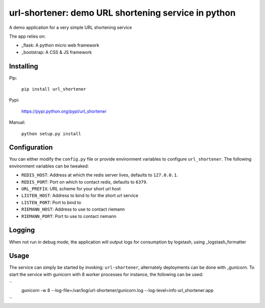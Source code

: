 url-shortener: demo URL shortening service in python
====================================================

A demo application for a very simple URL shortening service

The app relies on:

- _flask: A python micro web framework
- _bootstrap: A CSS & JS framework


Installing
----------

Pip:

    ``pip install url_shortener``

Pypi:

    https://pypi.python.org/pypi/url_shortener

Manual:

    ``python setup.py install``

Configuration
-------------

You can either modify the ``config.py`` file or provide environment
variables to configure ``url_shortener``. The following environment
variables can be tweaked:

- ``REDIS_HOST``: Address at which the redis server lives, defaults to ``127.0.0.1``.
- ``REDIS_PORT``: Port on which to contact redis, defaults to ``6379``.
- ``URL_PREFIX``: URL scheme for your short url host
- ``LISTEN_HOST``: Address to bind to for the short url service
- ``LISTEN_PORT``: Port to bind to
- ``RIEMANN_HOST``: Address to use to contact riemann
- ``RIEMANN_PORT``: Port to use to contact riemann

Logging
-------

When not run in debug mode, the application will output logs for consumption by
logstash, using _logstash_formatter

Usage
-----

The service can simply be started by invoking: ``url-shortener``, alternately deployments
can be done with _gunicorn. To start the service with gunicorn with 8 worker processes for
instance, the following can be used:

``
  gunicorn  -w 8 --log-file=/var/log/url-shortener/gunicorn.log --log-level=info url_shortener:app
``


.. _flask: http://flask.pocoo.org
.. _bootstrap: http://twitter.github.io/bootstrap
.. _logstash_formatter: https://github.com/exoscale/python-logstash-formatter
.. _gunicorn: http://gunicorn.org
